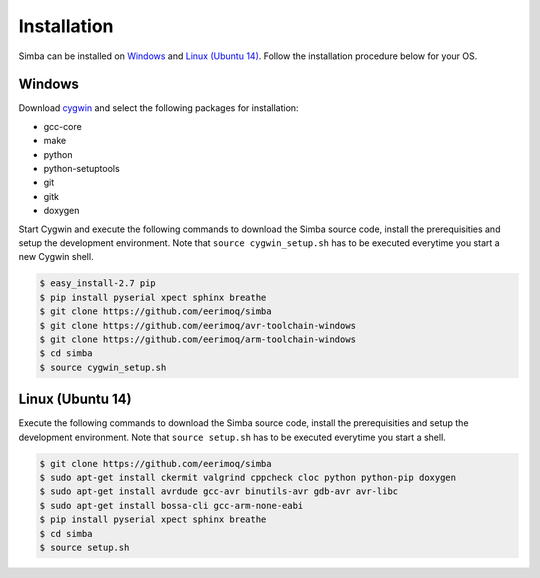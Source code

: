 Installation
============

Simba can be installed on `Windows`_ and `Linux (Ubuntu 14)`_. Follow
the installation procedure below for your OS.

Windows
-------

Download `cygwin`_ and select the following packages for installation:

* gcc-core
* make
* python
* python-setuptools
* git
* gitk
* doxygen

Start Cygwin and execute the following commands to download the Simba
source code, install the prerequisities and setup the development
environment. Note that ``source cygwin_setup.sh`` has to be executed
everytime you start a new Cygwin shell.

.. code-block:: text

   $ easy_install-2.7 pip
   $ pip install pyserial xpect sphinx breathe
   $ git clone https://github.com/eerimoq/simba
   $ git clone https://github.com/eerimoq/avr-toolchain-windows
   $ git clone https://github.com/eerimoq/arm-toolchain-windows
   $ cd simba
   $ source cygwin_setup.sh

Linux (Ubuntu 14)
--------------

Execute the following commands to download the Simba source code,
install the prerequisities and setup the development environment. Note
that ``source setup.sh`` has to be executed everytime you start a
shell.

.. code-block:: text

   $ git clone https://github.com/eerimoq/simba
   $ sudo apt-get install ckermit valgrind cppcheck cloc python python-pip doxygen
   $ sudo apt-get install avrdude gcc-avr binutils-avr gdb-avr avr-libc
   $ sudo apt-get install bossa-cli gcc-arm-none-eabi
   $ pip install pyserial xpect sphinx breathe
   $ cd simba
   $ source setup.sh

.. _cygwin: http://cygwin.com
